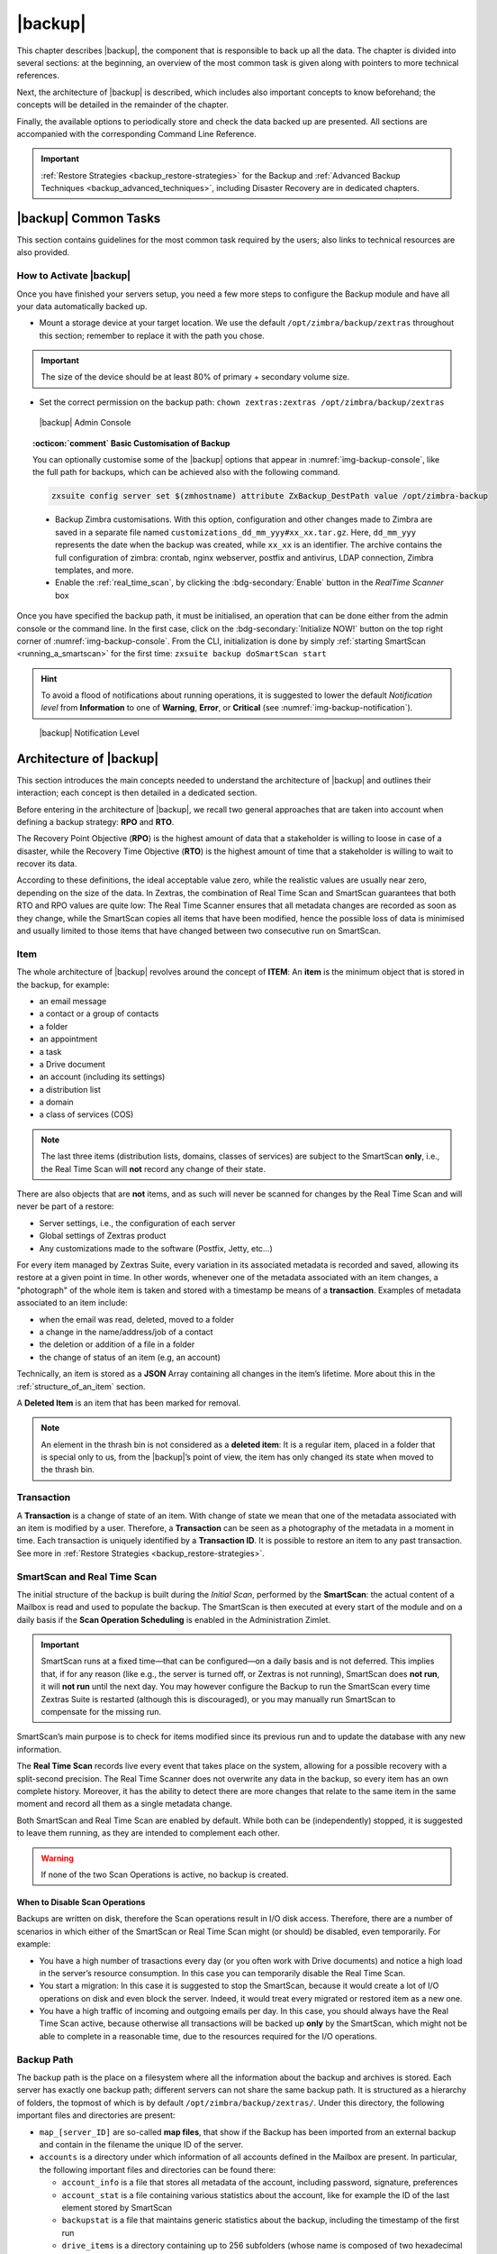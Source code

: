 .. todos in this file:

   * verify all CLI commands mentioned in text (not zextras backup
     [...] ones!)

   * make new screenshots if necessary

   * check how to replace all occurrences of Zimlet / Administration
     Zimlet

==========
 |backup|
==========

This chapter describes |backup|, the component that is responsible to
back up all the data. The chapter is divided into several sections: at
the beginning, an overview of the most common task is given along with
pointers to more technical references.

Next, the architecture of |backup| is described, which includes
also important concepts to know beforehand; the concepts will be
detailed in the remainder of the chapter.

Finally, the available options to periodically store and check the data
backed up are presented. All sections are accompanied with the
corresponding Command Line Reference.

.. important:: :ref:`Restore Strategies <backup_restore-strategies>` for the
   Backup and :ref:`Advanced Backup Techniques <backup_advanced_techniques>`,
   including Disaster Recovery are in dedicated chapters.

.. _carbonio_backup_common_tasks:

|backup| Common Tasks
=====================

This section contains guidelines for the most common task required by
the users; also links to technical resources are also provided.

.. _init-carbonio-backup:

How to Activate |backup|
------------------------

Once you have finished your servers setup, you need a few more steps to
configure the Backup module and have all your data automatically backed
up.

-  Mount a storage device at your target location. We use the default
   ``/opt/zimbra/backup/zextras`` throughout this section; remember to
   replace it with the path you chose.

.. important:: The size of the device should be at least 80% of
   primary + secondary volume size.

-  Set the correct permission on the backup path: ``chown zextras:zextras
   /opt/zimbra/backup/zextras``

.. _img-backup-console:

.. figure:: /img/backup/ui.png
   :alt: |backup| Admin Console

   |backup| Admin Console

.. topic:: :octicon:`comment` Basic Customisation of Backup
              
   You can optionally customise some of the |backup| options that
   appear in :numref:`img-backup-console`, like the full path for backups,
   which can be achieved also with the following command.

   .. code:: console

      zxsuite config server set $(zmhostname) attribute ZxBackup_DestPath value /opt/zimbra-backup

   - Backup Zimbra customisations. With this option, configuration and
     other changes made to Zimbra are saved in a separate file named
     ``customizations_dd_mm_yyy#xx_xx.tar.gz``. Here, ``dd_mm_yyy``
     represents the date when the backup was created, while ``xx_xx``
     is an identifier. The archive contains the full configuration of
     zimbra: crontab, nginx webserver, postfix and antivirus, LDAP
     connection, Zimbra templates, and more.

   - Enable the :ref:`real_time_scan`, by clicking the
     :bdg-secondary:`Enable` button in the *RealTime Scanner* box


Once you have specified the backup path, it must be initialised, an
operation that can be done either from the admin console or the
command line. In the first case, click on the
:bdg-secondary:`Initialize NOW!` button on the top right corner of
:numref:`img-backup-console`. From the CLI, initialization is done by
simply :ref:`starting SmartScan <running_a_smartscan>` for the first
time: ``zxsuite backup doSmartScan start``

.. hint:: To avoid a flood of notifications about running operations,
   it is suggested to lower the default *Notification level* from
   **Information** to one of **Warning**, **Error**, or **Critical**
   (see :numref:`img-backup-notification`).

.. _img-backup-notification:

.. figure:: /img/backup/notification-level.png
   :alt: |backup| Notification Level

   |backup| Notification Level

.. _backup-architecture:

Architecture of |backup|
==============================

This section introduces the main concepts needed to understand the
architecture of |backup| and outlines their interaction; each
concept is then detailed in a dedicated section.

Before entering in the architecture of |backup|, we recall two
general approaches that are taken into account when defining a backup
strategy: **RPO** and **RTO**.

The Recovery Point Objective (**RPO**) is the highest amount of data
that a stakeholder is willing to loose in case of a disaster, while the
Recovery Time Objective (**RTO**) is the highest amount of time that a
stakeholder is willing to wait to recover its data.

According to these definitions, the ideal acceptable value zero, while
the realistic values are usually near zero, depending on the size of the
data. In Zextras, the combination of Real Time Scan and SmartScan
guarantees that both RTO and RPO values are quite low: The Real Time
Scanner ensures that all metadata changes are recorded as soon as they
change, while the SmartScan copies all items that have been modified,
hence the possible loss of data is minimised and usually limited to
those items that have changed between two consecutive run on SmartScan.

.. _item:

Item
----

The whole architecture of |backup| revolves around the concept of
**ITEM**: An **item** is the minimum object that is stored in the
backup, for example:

-  an email message

-  a contact or a group of contacts

-  a folder

-  an appointment

-  a task

-  a Drive document

-  an account (including its settings)

-  a distribution list

-  a domain

-  a class of services (COS)

.. note:: The last three items (distribution lists, domains, classes
   of services) are subject to the SmartScan **only**, i.e., the Real
   Time Scan will **not** record any change of their state.

There are also objects that are **not** items, and as such will never be
scanned for changes by the Real Time Scan and will never be part of a
restore:

-  Server settings, i.e., the configuration of each server

-  Global settings of Zextras product

-  Any customizations made to the software (Postfix, Jetty, etc…​)

For every item managed by Zextras Suite, every variation in its
associated metadata is recorded and saved, allowing its restore at a
given point in time. In other words, whenever one of the metadata
associated with an item changes, a "photograph" of the whole item is
taken and stored with a timestamp be means of a **transaction**.
Examples of metadata associated to an item include:

-  when the email was read, deleted, moved to a folder

-  a change in the name/address/job of a contact

-  the deletion or addition of a file in a folder

-  the change of status of an item (e.g, an account)

Technically, an item is stored as a **JSON** Array containing all
changes in the item’s lifetime. More about this in the
:ref:`structure_of_an_item` section.

A **Deleted Item** is an item that has been marked for removal.

.. note:: An element in the thrash bin is not considered as a
   **deleted item**: It is a regular item, placed in a folder that is
   special only to us, from the |backup|’s point of view, the
   item has only changed its state when moved to the thrash bin.

.. _transaction:

Transaction
-----------

A **Transaction** is a change of state of an item. With change of
state we mean that one of the metadata associated with an item is
modified by a user. Therefore, a **Transaction** can be seen as a
photography of the metadata in a moment in time. Each transaction is
uniquely identified by a **Transaction ID**. It is possible to restore
an item to any past transaction. See more in :ref:`Restore Strategies
<backup_restore-strategies>`.

.. _smartscan_and_real_time_scan:

SmartScan and Real Time Scan
----------------------------

The initial structure of the backup is built during the *Initial Scan*,
performed by the **SmartScan**: the actual content of a Mailbox is read
and used to populate the backup. The SmartScan is then executed at every
start of the module and on a daily basis if the **Scan Operation
Scheduling** is enabled in the Administration Zimlet.

.. important:: SmartScan runs at a fixed time—​that can be
   configured—​on a daily basis and is not deferred. This implies that,
   if for any reason (like e.g., the server is turned off, or Zextras
   is not running), SmartScan does **not run**, it will **not run**
   until the next day. You may however configure the Backup to run the
   SmartScan every time Zextras Suite is restarted (although this is
   discouraged), or you may manually run SmartScan to compensate for
   the missing run.

SmartScan’s main purpose is to check for items modified since its
previous run and to update the database with any new information.

The **Real Time Scan** records live every event that takes place on the
system, allowing for a possible recovery with a split-second precision.
The Real Time Scanner does not overwrite any data in the backup, so
every item has an own complete history. Moreover, it has the ability to
detect there are more changes that relate to the same item in the same
moment and record all them as a single metadata change.

Both SmartScan and Real Time Scan are enabled by default. While both can
be (independently) stopped, it is suggested to leave them running, as
they are intended to complement each other.

.. warning:: If none of the two Scan Operations is active, no backup
   is created.

.. _backup_disable_scans:

When to Disable Scan Operations
~~~~~~~~~~~~~~~~~~~~~~~~~~~~~~~

Backups are written on disk, therefore the Scan operations result in I/O
disk access. Therefore, there are a number of scenarios in which either
of the SmartScan or Real Time Scan might (or should) be disabled, even
temporarily. For example:

-  You have a high number of trasactions every day (or you often work
   with Drive documents) and notice a high load in the server’s resource
   consumption. In this case you can temporarily disable the Real Time
   Scan.

-  You start a migration: In this case it is suggested to stop the
   SmartScan, because it would create a lot of I/O operations on disk
   and even block the server. Indeed, it would treat every migrated or
   restored item as a new one.

-  You have a high traffic of incoming and outgoing emails per day. In
   this case, you should always have the Real Time Scan active, because
   otherwise all transactions will be backed up **only** by the
   SmartScan, which might not be able to complete in a reasonable time,
   due to the resources required for the I/O operations.

.. _backup_path:

Backup Path
-----------

The backup path is the place on a filesystem where all the information
about the backup and archives is stored. Each server has exactly one
backup path; different servers can not share the same backup path. It is
structured as a hierarchy of folders, the topmost of which is by default
``/opt/zimbra/backup/zextras/``. Under this directory, the following
important files and directories are present:

-  ``map_[server_ID]`` are so-called **map files**, that show if the
   Backup has been imported from an external backup and contain in the
   filename the unique ID of the server.

-  ``accounts`` is a directory under which information of all accounts
   defined in the Mailbox are present. In particular, the following
   important files and directories can be found there:

   -  ``account_info`` is a file that stores all metadata of the
      account, including password, signature, preferences

   -  ``account_stat`` is a file containing various statistics about the
      account, like for example the ID of the last element stored by
      SmartScan

   -  ``backupstat`` is a file that maintains generic statistics about
      the backup, including the timestamp of the first run

   -  ``drive_items`` is a directory containing up to 256 subfolders
      (whose name is composed of two hexadecimal lowercase letters),
      under which are stored Drive items, according to the last two
      letters of their UUID

   -  ``items`` is a directory containing up to 100 subfolders (whose
      name is composed of two digits, in which items are stored
      according to their ID’s last two digits

-  ``servers`` is a directory that contains archives of the server
   configuration and customisations, Zextras configuration and of the
   chat, one per day up to the configured server retention time.

-  ``items`` is a directory containing up to 4096 additional folders,
   whose name consists of two hexadecimal (uppercae and lowercase)
   characters. **Items** in the Mailbox will be stored in the directory
   whose name has the last two characters of their ID.

-  ``id_mapper.log`` is a user object ID mapping and contains a map
   between the original object and the restored object. It is located at
   ``/backup/zextras/accounts/xxxxx-xxxx-xxxx-xxxx-xxxxxxxxxxxx/id_mapper.log``.
   This file is present only in case of an external restore.



.. seealso:: Community Article

   https://community.zextras.com/zextras-backup-path/

   A more in-depth and comprehensive overview of the Backup Path.

.. _setting-backup-path:

Setting the Backup Path
~~~~~~~~~~~~~~~~~~~~~~~

The Backup Path can be set both via GUI and via CLI:

- Via GUI: in the "Backup" section of the Zextras Administration
  Zimlet, under "Backup Path".

- Via CLI: using the `zxsuite config server <zxsuite_config_server>`
  command to change the ``ZxBackup_DestPath`` config key.

.. warning:: Backup paths are unique and not reusable. Copying a
   Backup Path to a new server and setting it as its current Backup
   Path will return an error, and forcing this in any way by tampering
   with the backup file will cause corruption of both old and new
   backup data.

.. _retention_policy:

Retention Policy
----------------

The Retention Policy (also retention time) defines after how many days
an object marked for deletion is actually removed from the backup. The
retention policies in the Backup are:

-  **Data retention policy** concerns the single items, defaults to
   **30** days

-  **Account retention policy** refers to the accounts, defaults to
   **30** days

All retention times can be changed; if set to **0** (zero), archives
will be kept forever (**infinite retention**) and the Backup Purge will
not run.

In case an account is deleted and must be restored after the **Data
retention time** has expired, it will be nonetheless possible to recover
all items up to the **Account retention time**, because in that case,
even if all the metadata have been purged, the digest can still contain
the information required to restore the item.

.. _backup_purge:

Backup Purge
------------

The Backup Purge is a cleanup operation that removes from the Backup
Path any deleted item that exceeded the retention time defined by the
**Data Retention Policy** and **Account retention policy**.

.. _coherency_check:

Coherency Check
---------------

The Coherency Check is specifically designed to detect corrupted
metadata and BLOBs and performs a deeper check of a Backup Path than
SmartScan.

While the SmartScan works *incrementally* by only checking items
modified since the last SmartScan run, the **Coherency Check** carries
out a thorough check of all metadata and BLOBs in the Backup Path.

To start a Coherency Check via the CLI, use the `zxsuite backup
doCoherencyCheck <zxsuite_backup_docoherencycheck>` command:

.. code:: console

   zxsuite backup doCoherencyCheck *backup_path* [param VALUE[,VALUE]]

.. seealso:: Community Article

   https://community.zextras.com/coherency-check/

   A detailed analysis of the Coherency Check

.. _how_zextras_backup_works:

How |backup| Works
------------------------

|backup| has been designed to store each and every variation of an
**ITEM**. It is not intended as a system or Operating System backup,
therefore it can work with different OS architecture and Zimbra
versions.

|backup| allows administrators to create an atomic backup of every
item in the mailbox account and restore different objects on different
accounts or even on different servers.

By default, the default |backup| setting is to save all backup
files in the **local directory** ``/opt/zimbra/backup/zextras/``. In
order to be eligible to be used as the Backup Path, a directory must:

-  Be both readable and writable by the ``zextras`` user

-  Use a case sensitive filesystem

.. hint:: You can modify the default setting by using either technique
   shown in section :ref:`setting-backup-path`.

When first started, |backup| launches a SmartScan, to fetch from
the mailbox all data and create the initial backup structure, in which
every item is saved along with all its metadata as a JSON array on a
case sensitive filesystem. After the first start, either the Real Time
Scanner, the SmartScan, or both can be employed to keep the backup
updated and synchronised with the account.

.. _structure_of_an_item:

Structure of an Item
~~~~~~~~~~~~~~~~~~~~

The basic structure of the item is a **JSON Array** that records all the
changes happening during the lifetime of each item, such as information
related to emails (e.g., tags, visibility, email moved to a folder),
contacts, tasks, single folders, groups, or drive documents, user’s
preferences (e.g., hash of the password, general settings).

To improve performance, only the changes that are needed to restore the
items are recorded: for example is not useful to store the user’s last
login time or the IMAP and Activesync state, because if the account will
be restored on a new one, the values of that attributes would be related
to the old account.

By collecting the timestamp of the transaction, we are able to restore
data at a specific moment of its life.

During the restore, the engine looks at all the transactions valid
evaluating the “start-date” and “end-date” attributes.

The same logic is used to retrieve deleted items: when an item is
deleted we store the timestamp and so, we are able to restore items that
have been deleted within a specific time frame.

Even if the blob associated to the item changes, and consequently its
digest changes too (as happens for Drive Document), the metadata records
the validity of the old and the new digest.

.. _backup_of_team_database:

Backup of |team| Database
-------------------------

.. does this apply to carbonio as well?

:ref:`chats-mod` is an instant messaging platform with a number of
features, including file sharing, Web conferencing, and more.  Since
Team keeps track of everything (uploaded files, chat, and so on), its
database can grow quickly to a large size: This slows down any Backup
operations and is not usable for a restore operation.

For this reason, the backup of Team’s DB has been disabled by default.
An Administrator may enable it, in theory, **but only after having
contacted beforehand a TSE** (Technical Support Engineer).

.. _smartscan:

SmartScan
=========

The SmartScan operates only on accounts that have been modified since
the previous SmartScan, hence it can improve the system’s performances
and decrease the scan time exponentially.

By default, a SmartScan is scheduled to be executed each night (if
``Scan Operation Scheduling`` is enabled in the |backup| section of
the Administration Zimlet). Once a week, on a day set by the user, a
Purge is executed together with the SmartScan to clear |backup|’s
datastore from any deleted item that exceeded the retention period.


How Does it Work?
-----------------

The |backup| engine scans all the items on the Zimbra Datastore,
looking for items modified after the last SmartScan. It updates any
outdated entry and creates any item not yet present in the backup while
flagging as deleted any item found in the backup and not in the Zimbra
datastore.

Then, all configuration metadata in the backup are updated, so that
domains, accounts, COSs and server configurations are stored along with
a dump of all configuration.

When LDAP is part of the setup, SmartScan will save in the Backup Path a
compressed LDAP dump that can also be used standalone to restore a
broken LDAP configuration.

.. note:: In case the LDAP backup can not be executed (e.g., because
   the access credential are wrong or invalid, SmartScan will simply
   ignore to back up the LDAP configuration, but will nonetheless save
   a backup of all the remaining configuration

When the  External Restore functionality is active, SmartScan
creates one (daily) archive for each account which include all the
account’s metadata and stores it on the external volume. More
information in section :ref:`backup_on_external_storage`.

.. _when_is_a_smartscan_executed:

When is a SmartScan Executed?
-----------------------------

- When the |backup| module is started.

  .. note:: While it is possible to enable this option, it is
     suggested to leave it disabled, because in certain situations,
     running SmartScan at every module restart can become a
     performance bottleneck, as it has been discussed in section
     :ref:`backup_disable_scans`.

- Daily, if the Scan Operation Scheduling is enabled in the
  Administration Zimlet

- When the Real Time Scanner is re-enabled via the Administration
  Zimlet after being previously disabled

.. _running_a_smartscan:

Running a SmartScan
-------------------

.. grid::
   :gutter: 3

   .. grid-item-card:: Starting the Scan via the Administration Zimlet
      :columns: 6

      To start a SmartScan via the Administration Zimlet,

      -  Open the Administration Zimlet

      -  If a multiserver installation, choose the server on which to run the
         SmartScan

      -  Click  the |backup| tab

      -  Click  :bdg-secondary:`Run Smartscan`

   .. grid-item-card:: Starting the SmartScan via the CLI
      :columns: 6

      To start a SmartScan via the CLI, use the `zxsuite backup
      doSmartScan <zxsuite_backup_doSmartScan>` command:

      .. code:: console

         zxsuite backup doSmartScan *start* [param VALUE[,VALUE]]

.. _checking_the_status_of_a_running_scan:

Checking the Status of a Running Scan
~~~~~~~~~~~~~~~~~~~~~~~~~~~~~~~~~~~~~

Before actually carrying out this check, it is suggested to verify how
many operations are running, to find the correct id. you can do this
by using the `zxsuite backup getAllOperations
<zxsuite_backup_getAllOperations>` command.

.. code:: console

   zxsuite backup getAllOperations [param VALUE[,VALUE]]

To check the status of a running scan via the CLI, use the
`zxsuite backup monitor <zxsuite_backup_monitor>` command:

.. code:: console

   zxsuite backup monitor *operation_uuid* [param VALUE[,VALUE]]

.. _real_time_scan:

Real Time Scan
==============

The Real Time Scan is an engine tightly connected to the Mailbox, which
intercepts all the transactions that take place on each user’s mailbox
and records them with the purpose of maintaining the whole history of an
item for its entire lifetime.

Thanks to the Real Time Scan, it is possible to recover any item at any
point in time.


How Does it Work?
-----------------

The Real Time Scanner reads all the events of the mail server almost
real-time, then it 'replicates' the same operations on its own data
structure, creating items or updating their metadata. No information is
ever overwritten in the backup, so every item has its own complete
history.

.. _managing_the_real_time_scanner:

Managing the Real Time Scanner
------------------------------

.. _enabling_the_real_time_scanner:

Enabling the Real Time Scanner
~~~~~~~~~~~~~~~~~~~~~~~~~~~~~~

.. grid::
   :gutter: 3

   .. grid-item-card:: Via the Administration Zimlet
      :columns: 6

      -  Select the |backup| Tab.

      -  Under Real Time Scanner, press the :bdg-secondary:`Enable` button.

      .. note:: When the Real Time Scanner is enabled for the first time or
         re-enabled after a stop, a SmartScan is required. A warning will be
         displayed after enabling the Real Time Scanner, and you will be
         prompted to start the SmartScan.

      .. _via_the_cli:

   .. grid-item-card:: Via the CLI
      :columns: 6

      To enable the Real Time Scanner via the CLI, the
      ``ZxBackup_RealTimeScanner`` property of the |backup| module must
      be set to ``true``::

         zxsuite config server set $(zmhostname) attribute ZxBackup_RealTimeScanner value TRUE

.. _disabling_the_real_time_scanner:

Disabling the Real Time Scanner
~~~~~~~~~~~~~~~~~~~~~~~~~~~~~~~

.. grid::
   :gutter: 3

   .. grid-item-card:: Via the Administration Zimlet
      :columns: 6

      -  Select the |backup| Tab.

      -  Under Real Time Scanner, press the :bdg-secondary:`Disable` button.

      .. _via_the_cli_2:

   .. grid-item-card:: Via the CLI
      :columns: 6

      To disable the Real Time Scanner via the CLI, the
      ``ZxBackup_RealTimeScanner`` property of the |backup| module must
      be set to ``false``::

        zxsuite config server set $(zmhostname) attribute ZxBackup_RealTimeScanner value FALSE

.. topic:: When Should the Real Time Scanner Be Disabled?

   The only time you should disable the Real Time Scanner is while
   performing an External Restore of multiple domains. This is a
   safety measure to avoid high load on your server. After the import,
   re-enable the Real Time Scanner and perform a SmartScan when
   prompted.

.. _limitations_and_safety_scan:

Limitations and Safety Scan
~~~~~~~~~~~~~~~~~~~~~~~~~~~

The main limitation when restoring data acquired via the Real Time
Scanner is:

- **Emptied Folder** - when a user uses the ``Empty Folder`` button in
  the right-click context menu

In this case, and any time |backup| cannot determine the status of
an item by reading the metadata saved by the Real Time Scan, an Account
Scan on the given account is triggered BEFORE the restore.

This fixes any misaligned data and sanitizes the backed up metadata for
the mailbox.

.. _backup_purge_2:

Backup Purge
============

The Backup Purge is a cleanup operation that removes from the Backup
Path any deleted item that exceeded the retention time defined by the
:ref:`retention_policy`.


How Does it Work?
-----------------

The Purge engine scans the metadata of all the deleted items and when it
finds an item marked for deletion whose last update is older than the
retention time period, it erases it from the backup.

Note however, that if an item BLOB is still referenced by one or more
valid metadata files, due to |backup|’s built-in deduplication,
the BLOB itself will not be deleted.

Customizations backed up by |backup| also follow the Backup
Path’s purge policies. This can be changed in the `|backup|`
section of the Administration Zimlet by unchecking the
:octicon:`tasklist` `Purge old customizations` checkbox.

.. _when_is_a_backup_purge_executed:

When is a Backup Purge Executed?
--------------------------------

-  Weekly, if the Scan Operation Scheduling is enabled in the
   Administration Zimlet

-  When manually started either via the Administration Console or the
   CLI

With **infinite retention** active (i.e., the *Data Retention Policy* is
set to **0**), the Backup Purge will immediately exit since no deleted
item will ever exceed the retention time.

.. _running_a_backup_purge:

Running a Backup Purge
----------------------

.. grid::
   :gutter: 3

   .. grid-item-card:: Via the Administration Zimlet
      :columns: 6

      To start a BackupPurge via the Administration Zimlet:

      - Click the |backup| tab (be sure to have a valid
        license).

      - Click the ``Run Purge`` button in the top-right part of the
        UI.

   .. grid-item-card:: Via the CLI
      :columns: 6

      To start a BackupPurge via the CLI, use the
      `zxsuite backup doPurge <zxsuite_backup_doPurge>` command:

      .. code:: console

         zxsuite backup doPurge [param VALUE[,VALUE]]

.. _checking_the_status_of_a_running_backup_purge:

Checking the Status of a Running Backup Purge
~~~~~~~~~~~~~~~~~~~~~~~~~~~~~~~~~~~~~~~~~~~~~

To check the status of a running Purge via the CLI, use the
`zxsuite backup monitor <zxsuite_backup_monitor>` command:

.. code:: console

   zxsuite backup monitor *operation_uuid* [param VALUE[,VALUE]]

.. _limitations_and_corner_cases_of_the_backup:

Limitations and Corner Cases of the Backup
==========================================

There are a few cases in which the backup is not working correctly. We
discuss those cases here.

1. Restore of an active account on a new account should NOT be done
   using the latest state available. Suppose that a user by mistake
   deletes all of his emails or that for any reason (like e.g., a server
   failure) the emails in an account are lost. The user wants them back
   and asks the admin. If the admin restores the status of the account
   to the **latest state available**, the result is that the new account
   will contain the latest state available, which is an **empty
   account**, since in the latest state the email have already been
   deleted. Therefore, in order to correctly restore the account, it is
   necessary to restore it at a point in time which is **antecedent**
   the emails were deleted.

#. When using the **POP3/POP3S** protocol, if the email client is
   configured to download email messages and delete them immediately
   from the server, these messages may not be included in the backup.
   This does not happen if the Zextras Powerstore component is
   installed.

#. When sending an email directly through an SMTP connection (e.g.,
   using a multipurpose device or connecting to the STMP server using
   :command:`telnet`), then that email will not be part of the backup.

#. When sending email using an IMAP/SMTP client, the IMAP client must be
   configured to store the send email in a remote folder (using the IMAP
   STORE command) after the send operation, otherwise the email may not
   be included in the backup.

.. note:: The last two cases do not apply when using a browser to
   connect to the Mailbox. In this case is it the Mailbox that
   contacts the SMTP server to send the email and automatically passes
   the email to :command:`mailboxd`.

.. _troubleshooting_ldap_backup:

Troubleshooting LDAP Backup
===========================

In some cases, when backing up a mailbox server, the backup of only the
LDAP data may fail and completes with a warning::

   Unable to backup LDAP config schema: missing `ldap_root_password` in localconfig.

In this section we provide some suggestions to tackle this problem.

.. _increase_log_verbosity:

Increase Log Verbosity
----------------------

Depending on the mailbox server configuration, a number of log messages
are saved in the log file. In case an LDAP backup fails and the log file
does not report enough messages to identify the root cause of the
failure, a first solution is to increase the **verbosity** of the log
file.
   
.. code:: bash

   zxsuite config server set $(zmhostname) attribute ZxCore_LogLevel value 0

Now, run a backup using the following command (that only backs up the
LDAP data) and check again the log file.

.. code:: bash

   zxsuite --json backup doBackupLDAP start

After the command completes and you have finished analysing the log
file, remember to restore the verbosity to the previous level:

.. code:: bash

   zxsuite config server set $(zmhostname) attribute ZxCore_LogLevel value 1

.. hint:: Increasing log verbosity can prove useful whenever
   troubleshooting a problem or searching for more information about a
   problem.

.. _missing_root_credentials:

Missing root credentials
------------------------

To be able to back up LDAP data, Zextras Suite needs to establish a
remote connection to the LDAP server using **LDAP root credentials**.

In particular, the password is saved in the **Zimbra localconfig**, but
on a mailbox server where the LDAP component is not installed, the
**LDAP root password** is empty. Therefore, the LDAP connection
**fails** with an **invalid credentials error** and the backup of the
LDAP data is not produced.

This situation can be verified by using the following sequence of
commands on a mailbox server:

.. code:: bash

   su - zimbra
   source bin/zmshutil
   zmsetvars
   ldapwhoami -x -D $zimbra_ldap_userdn -w $zimbra_ldap_password -H $ldap_master_url

The last command should complete with output

::

   dn:uid=zimbra,cn=admins,cn=zimbra

Now, running the command

.. code:: bash

   ldapwhoami -x -D "cn=config" -w $ldap_root_password -H $ldap_master_url

should output ``dn:cn=config``. If this is **not** the case, then the
LDAP root password is either wrong or not stored in the local
configuration.

To fix the problem, follow this three step procedure.

.. grid::
   :gutter: 3
            
   .. grid-item-card::

      1. Discover the ldap master server.
      ^^^^^^
      .. code:: bash

         zmlocalconfig ldap_master_url

   .. grid-item-card::

      2. Obtain the root password.
      ^^^^^

      Connect to the ldap master server and get the LDAP root password.

      .. code:: bash

         zmlocalconfig -s ldap_root_password

      This command will print on the standard output the LDAP password,
      that you need to store on all mailbox servers on which either
      ``zxsuite`` is running, or LDAP backup is enabled, or both. 

   .. grid-item-card::

      3. Save password on all mailstores.
      ^^^^^^
      
      Execute *on every mailstore* the following commands, in which
      **$LDAPPASSWORD** is the LDAP password obtained in the
      previous step.

      .. code:: bash

         su - zimbra
         zmlocalconfig -e -f ldap_root_password="$LDAPPASSWORD"

      Finally, restart the mailbox service to avoid cached credentials problems.

      .. code:: bash

         zmmailboxdctl restart

.. _disable_ldap_backup:

Disable LDAP Backup
-------------------

In case you do not want to backup LDAP data together with Zextras suite,
you can disable it entirely. On each mailbox server, to disable LDAP
Backup, run this command.

.. code:: bash

   zxsuite config set server $(zmhostname) ldapDumpEnabled false

.. _backup_on_external_storage:

Backup on external storage
==========================

As described in section :ref:`backup-architecture`, |backup| is
composed of metadata and blobs (compressed and deduplicated), saved by
default on the same folder—​or mounted volume—​specified in the *Backup
Path*. The real-time backup requires the Backup Path be fast enough to
avoid queuing operations and/or risk data loss.

However, S3 buckets, NFS shares, and other storage mounted using Fuse
can be very slow and might not be suited as storage mounted on the
Backup Path.

Because the most important part of backups is the metadata, the idea
behind **Backup on External Storage** is to use two different storages:
one local (and typically fast) for metadata and cache and one external
(local network or cloud) for the blobs and a copy of metadata.

If the external storage is remote, multiple changes will be bundled and
sent together, while if it is local, larger but slower and cheaper
storages can be employed.

.. _how_the_backup_on_external_storage_works:

How the Backup on external storage works
----------------------------------------

Metadata are saved locally in the Backup Path, BLOBs are momentarily
cached on the local disk and uploaded to the remote storage as soon as
possible.

The SmartScan locally updates the metadata for accounts that have been
modified since the previous scan and archives them on the remote
storage.

The remote metadata archiving can be also triggered manually by running
either of the following commands and adding the
``remote_metadata_upload true`` parameter:

- `zxsuite backup doSmartScan <zxsuite_backup_doSmartScan>`

- `zxsuite backup doAccountScan <zxsuite_backup_doAccountScan>`

- `zxsuite backup doBackupServerCustomizations
  <zxsuite_backup_doBackupServerCustomizations>`

- `zxsuite backup doBackupLDAP <zxsuite_backup_doBackupLDAP>`

- `zxsuite backup doBackupCluster
  <zxsuite_backup_doBackupCluster>`

By splitting the *I/O intensive* metadata folder from the BLOBs one, it
is also ensured that the backup works, even in case the remote storage
**is temporarily unavailable**, for example because of network issues or
ongoing maintenance tasks), granting a better reliability and backup
resilience.

.. _goals_and_benefits:

Goals and benefits
~~~~~~~~~~~~~~~~~~

It is worth to highlight the two main advantages of the Backup on
external storage:

-  Fast IOPS storage is needed only for metadata that are statistically
   less than 10% of the total backup size.

-  Backups are typically stored externally, away from the local
   infrastructure and are therefore accessible from disaster recovery
   sites

.. important:: When activating the Backup on External Storage, it is
   **not** possible to modify the Backup Path from the UI. Indeed, the
   corresponding input text area will only be shown, but **can not be
   edited**. Moreover, the following warning will be shown:

      *"The backup path cannot be managed using this UI since the Backup
      On External Storage is enabled. Please use the backup CLI
      commands"*

In order to disable the External Storage, you can run the
`zxsuite backup setBackupVolume Default <zxsuite_backup_setBackupVolume_Default>`
command.

.. code:: bash

   zxsuite backup setBackupVolume Default start

.. _data_stored_in_the_external_storage:

Data stored in the external storage
-----------------------------------

Data is stored in external storage using a structure very similar to the
one of the Backup Path:

::

   |-- accounts
   |-- items
   |-- server
   `-- backupstat

The external volume is used as a storage for the ``$BACKUP_PATH/items``
only, while the metadata (which are in ``$BACKUP_PATH/accounts``) will
still use the local volume like a working directory to store the changed
metadata.

There is a set of dedicated commands to download the metadata from the
external storage and rebuild the structure and the content of the
account in case of Disaster Recovery or to update/fix local metadata.

For example, this command downloads the latest metadata available in the
remote storage to the Backup Path.

.. code:: console

   zxsuite backup retrieveMetadataFromArchive S3 *destination*

See documentation of `zxsuite backup retrieveMetadataFromArchive
S3 <zxsuite_backup_retrieveMetadataFromArchive_S3>` for more
information.

.. _external_storages:

External storages
-----------------

Supported external volumes, i.e. shared volumes mounted either at the OS
level, or object storage entirely managed by Zextras, are of two types:
NFS or Fuse external volumes, which are described in the remainder of
this section.

.. _nfsfuse_external_storage:

NFS/Fuse external storage
~~~~~~~~~~~~~~~~~~~~~~~~~

Before using the NFS/Fuse share, it is necessary to configure the **new
volume(s)** that will store the backup, because *no existent volume can
be reused*. Depending on what approach you choose, the steps to carry
out are different. We describe here only the easier and most reliable
one.

.. card:: Single server installation

   When NFS shares are used, you need to make them visible and accessible
   to the OS and Zextras, a task that only requires to add a row in
   ``/etc/fstab`` with the necessary information to mount the volume, for
   example, to mount volume /media/mailserver/backup/ from a NAS located at
   192.168.72.16 you can add to the bottom of ``/etc/fstab`` a line similar
   to:

   .. code:: bash

      192.168.72.16:/media/mailserver/backup/  /media/external/ nfs rw,hard,intr, 0,0

   You will now be able to mount the external storage by simply using
   ``mount /media/external/`` on the server.

.. card:: Multiserver installation

   In the case of a multiserver installation, the admin must ensure that
   each server writes **on its own directory**, and the destination share
   **must** be readable and writable by the zimbra user.

   In a multiserver installation, consider a scenario in which the same NAS
   located on 192.168.72.16 is involved, which exposes via NFS the share as
   ``/media/externalStorage``. We want to store our multiservers backups on
   this NAS.

   To do so, on each server you need to add one entry similar to the
   following to ``/etc/fstab``:

   .. code:: bash

      192.168.72.16:/externalStorage/Server1 /mnt/backup nfs rw,hard,intr 0 0

      192.168.72.16:/externalStorage/Server2 /mnt/backup nfs rw,hard,intr  0 0

      192.168.72.16:/externalStorage/Server3 /mnt/backup nfs rw,hard,intr  0 0

.. _s3_external_storage:

S3 external storage
~~~~~~~~~~~~~~~~~~~

Before using an ObjectStorage, a dedicated Zextras bucket must be
created.

While similar in concept, |backup| and Zextras Powerstore buckets
are not compatible with each other. If Powerstore data is stored in a
bucket it is not possible to store Backup data on the same bucket and
vice-versa.

The `zxsuite core listBuckets <zxsuite_core_listBuckets>` command
reports the bucket usage, for example::

   bucketName                                                  hsm
   protocol                                                    HTTPS
   storeType                                                   S3
   accessKey                                                   xxxxx
   region                                                      EU_WEST_1
   uuid                                                        58fa4ca2-31dd-4209-aa23-48b33b116090
   usage in powerstore volumes
                     server: server1                                   volume: centralized-s3
                     server: server2                                   volume: centralized-s3
   usage in external backup                                    unused

   bucketName                                                  backup
   protocol                                                    HTTPS
   storeType                                                   S3
   accessKey                                                   xxxxxxx
   region                                                      EU_WEST_1
   destinationPath                                             server2
   uuid                                                        5d32b50d-79fc-4591-86da-35bedca95de7
   usage in powerstore volumes                                 unused
   usage in external backup
                     server: server2

Since each Zextras Bucket is identified by a prefix, you can use the
combination of S3 bucket credentials and Zextras bucket prefix to
uniquely identify and store multiple Zextras Buckets within a single S3
Bucket.

In other words, the same *Amazon S3 Bucket*, you could define several
Zextras Buckets, to be used both for Powerstore HSM and Backup

.. _s3_backup_in_a_multi_mailbox_environment:

S3 Backup in a multi-mailbox environment
~~~~~~~~~~~~~~~~~~~~~~~~~~~~~~~~~~~~~~~~

In multi-mailbox environments, it is not necessary to create multiple
buckets: You only enter the bucket configuration information when
enabling the remote backup on the first server. The
``bucket_configuration_id`` and ``prefix`` parameters can then be used
to store other server’s data on a separate directory on the same
storage.

.. _activate_backup_on_the_external_storage:

Activate backup on the external storage
---------------------------------------

Once that external storage has been set up, it is necessary to let
Zextras Suite use the external storage. The procedure is slight
different, depending if the new storage needs to be accessed from a
newly installed server or if existing local backups must be migrated to
the external storage.

.. card:: Configure on newly installed / uninitialized server

   If there the backup has not been initialized on the server, an
   Administrator can configure the external storage by running

   .. code:: console

      zxsuite backup setBackupVolume S3 bucket_configuration_id VALUE
      [param VALUE[,VALUE]].

   Once the backup will be initialized, it will use the external storage.

   Therefore, check for any missing blobs with doCheckBlobs in the Zimbra
   volumes to avoid integrity errors.

.. card:: Migrate existing backups

   Before actually carrying out the migration, please perform the following
   important maintenance task. This procedure will minimise the risk of
   errors:

   1. Double-check Zimbra permissions on the active backup path

   2. Make sure that the Zextras cache folder is accessible by the Zimbra
      user (typically under ``/opt/zimbra/cache``)

   3. Check for table errors in the myslow.log and in the MariaDb integrity
      check report. If any error is found, consider running the
      ``mysqlcheck`` command to verify the database integrity.

   4. Check for any missing blobs in the Zimbra volumes with
      `zxsuite powerstore doCheckBlobs <zxsuite_powerstore_doCheckBlobs>`

   5. Check for any missing digest in the backup with
      `doSmartScan deep=true <zxsuite_backup_doSmartScan>`

   6. Check for any orphaned digest or metadata in the Backup with
      `zxsuite backup doCoherencyCheck <zxsuite_backup_docoherencycheck>`

   7. Optionally run a `zxsuite backup doPurge <zxsuite_backup_doPurge>` to remove
      expired data from the Backup

   You can now proceed to migrate the existing backup using the appropriate
   ``zxsuite backup migrateBackupVolume`` [[
   `Default <zxsuite_backup_migrateBackupVolume_Default>` \|
   `Local <zxsuite_backup_migrateBackupVolume_Local>` \|
   `S3 <zxsuite_backup_migrateBackupVolume_S3>` ]] command.

   Finally, once the migration has been completed you can run this final
   task:

   -  Manually remove the old backup data. Indeed, the migration only
      **copies** the files of the backup to the new external storage and
      leaves them in the place.

..
   .. _carbonio_backup_cli:

   |backup| CLI
   ==================

   This section contains the index of all ``zxsuite backup`` commands. Full
   reference can be found in the dedicated
   section :ref:`zextras_backup_full_cli`.

   :ref:`doAccountScan <zxsuite_backup_doAccountScan>`
   :octicon:`dash` :ref:`doBackupAuthToken <zxsuite_backup_doBackupAuthToken>`
   :octicon:`dash` :ref:`doBackupChat <zxsuite_backup_doBackupChat>`
   :octicon:`dash` :ref:`doBackupCluster <zxsuite_backup_doBackupCluster>`
   :octicon:`dash` :ref:`doBackupLDAP <zxsuite_backup_doBackupLDAP>`
   :octicon:`dash` :ref:`doBackupServerCustomizations <zxsuite_backup_doBackupServerCustomizations>`
   :octicon:`dash` :ref:`doCheckShares <zxsuite_backup_doCheckShares>`
   :octicon:`dash` :ref:`doCoherencyCheck <zxsuite_backup_doCoherencyCheck>`
   :octicon:`dash` :ref:`doEnableDisableCOS <zxsuite_backup_doEnableDisableCOS>`
   :octicon:`dash` :ref:`doExport <zxsuite_backup_doExport>`
   :octicon:`dash` :ref:`doExternalRestore <zxsuite_backup_doExternalRestore>`
   :octicon:`dash` :ref:`doFixShares <zxsuite_backup_doFixShares>`
   :octicon:`dash` :ref:`doItemRestore <zxsuite_backup_doItemRestore>`
   :octicon:`dash` :ref:`doItemSearch <zxsuite_backup_doItemSearch>`
   :octicon:`dash` :ref:`doPurge <zxsuite_backup_doPurge>`
   :octicon:`dash` :ref:`doRawRestore <zxsuite_backup_doRawRestore>`
   :octicon:`dash` :ref:`doRestartService <zxsuite_backup_doRestartService>`
   :octicon:`dash` :ref:`doRestoreBlobs <zxsuite_backup_doRestoreBlobs>`
   :octicon:`dash` :ref:`doRestoreOnNewAccount <zxsuite_backup_doRestoreOnNewAccount>`
   :octicon:`dash` :ref:`doSmartScan <zxsuite_backup_doSmartScan>`
   :octicon:`dash` :ref:`doStartService <zxsuite_backup_doStartService>`
   :octicon:`dash` :ref:`doStopAllOperations <zxsuite_backup_doStopAllOperations>`
   :octicon:`dash` :ref:`doStopOperation <zxsuite_backup_doStopOperation>`
   :octicon:`dash` :ref:`doStopService <zxsuite_backup_doStopService>`
   :octicon:`dash` :ref:`doUndelete <zxsuite_backup_doUndelete>`
   :octicon:`dash` :ref:`getAccountInfo <zxsuite_backup_getAccountInfo>`
   :octicon:`dash` :ref:`getAllOperations <zxsuite_backup_getAllOperations>`
   :octicon:`dash` :ref:`getAvailableAccounts <zxsuite_backup_getAvailableAccounts>`
   :octicon:`dash` :ref:`getAvailableDomains <zxsuite_backup_getAvailableDomains>`
   :octicon:`dash` :ref:`getBackupInfo <zxsuite_backup_getBackupInfo>`
   :octicon:`dash` :ref:`getCOSBackupStatus <zxsuite_backup_getCOSBackupStatus>`
   :octicon:`dash` :ref:`getItem <zxsuite_backup_getItem>`
   :octicon:`dash` :ref:`getMap <zxsuite_backup_getMap>`
   :octicon:`dash` :ref:`getProperty <zxsuite_backup_getProperty>`
   :octicon:`dash` :ref:`getServerConfig <zxsuite_backup_getServerConfig>`
   :octicon:`dash` :ref:`getServices <zxsuite_backup_getServices>`
   :octicon:`dash` :ref:`migrateBackupVolume Default <zxsuite_backup_migrateBackupVolume_Default>`
   :octicon:`dash` :ref:`migrateBackupVolume Local <zxsuite_backup_migrateBackupVolume_Local>`
   :octicon:`dash` :ref:`migrateBackupVolume S3 <zxsuite_backup_migrateBackupVolume_S3>`
   :octicon:`dash` :ref:`monitor <zxsuite_backup_monitor>`
   :octicon:`dash` :ref:`retrieveMetadataFromArchive Local <zxsuite_backup_retrieveMetadataFromArchive_Local>`
   :octicon:`dash` :ref:`retrieveMetadataFromArchive S3 <zxsuite_backup_retrieveMetadataFromArchive_S3>`
   :octicon:`dash` :ref:`setBackupVolume Default <zxsuite_backup_setBackupVolume_Default>`
   :octicon:`dash` :ref:`setBackupVolume Local <zxsuite_backup_setBackupVolume_Local>`
   :octicon:`dash` :ref:`setBackupVolume S3 <zxsuite_backup_setBackupVolume_S3>`
   :octicon:`dash` :ref:`setProperty <zxsuite_backup_setProperty>`
   :octicon:`dash` :ref:`updateBackupVolume S3 <zxsuite_backup_updateBackupVolume_S3>`



